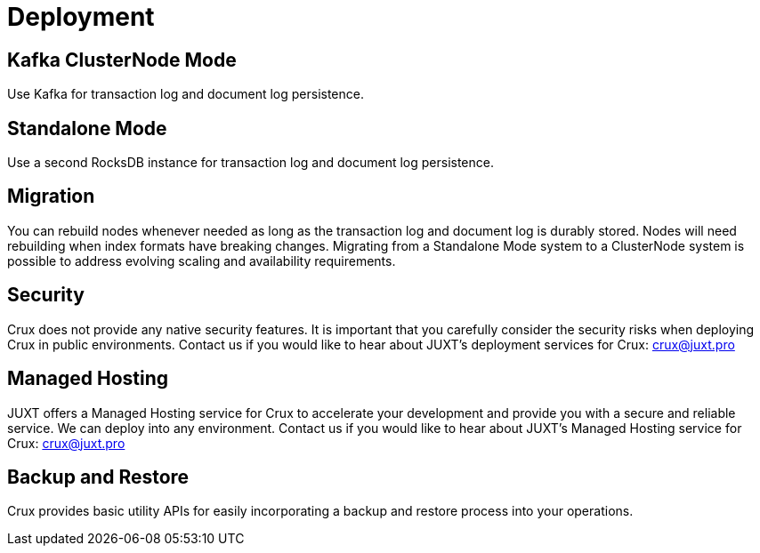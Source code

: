= Deployment

== Kafka ClusterNode Mode

Use Kafka for transaction log and document log persistence.

== Standalone Mode

Use a second RocksDB instance for transaction log and document log persistence.

== Migration

You can rebuild nodes whenever needed as long as the transaction log and document log is durably stored. Nodes will need rebuilding when index formats have breaking changes. Migrating from a Standalone Mode system to a ClusterNode system is possible to address evolving scaling and availability requirements.

== Security

Crux does not provide any native security features. It is important that you carefully consider the security risks when deploying Crux in public environments. Contact us if you would like to hear about JUXT's deployment services for Crux: crux@juxt.pro 

== Managed Hosting

JUXT offers a Managed Hosting service for Crux to accelerate your development and provide you with a secure and reliable service. We can deploy into any environment. Contact us if you would like to hear about JUXT's Managed Hosting service for Crux: crux@juxt.pro 

== Backup and Restore

Crux provides basic utility APIs for easily incorporating a backup and restore process into your operations.
